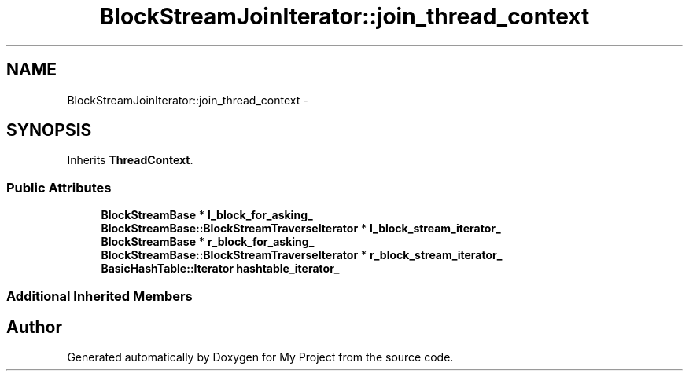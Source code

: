 .TH "BlockStreamJoinIterator::join_thread_context" 3 "Fri Oct 9 2015" "My Project" \" -*- nroff -*-
.ad l
.nh
.SH NAME
BlockStreamJoinIterator::join_thread_context \- 
.SH SYNOPSIS
.br
.PP
.PP
Inherits \fBThreadContext\fP\&.
.SS "Public Attributes"

.in +1c
.ti -1c
.RI "\fBBlockStreamBase\fP * \fBl_block_for_asking_\fP"
.br
.ti -1c
.RI "\fBBlockStreamBase::BlockStreamTraverseIterator\fP * \fBl_block_stream_iterator_\fP"
.br
.ti -1c
.RI "\fBBlockStreamBase\fP * \fBr_block_for_asking_\fP"
.br
.ti -1c
.RI "\fBBlockStreamBase::BlockStreamTraverseIterator\fP * \fBr_block_stream_iterator_\fP"
.br
.ti -1c
.RI "\fBBasicHashTable::Iterator\fP \fBhashtable_iterator_\fP"
.br
.in -1c
.SS "Additional Inherited Members"


.SH "Author"
.PP 
Generated automatically by Doxygen for My Project from the source code\&.
